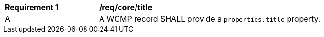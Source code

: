 [[req_core_title]]
[width="90%",cols="2,6a"]
|===
^|*Requirement {counter:req-id}* |*/req/core/title*
^|A |A WCMP record SHALL provide a `+properties.title+` property.

|===
